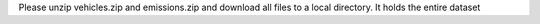 Please unzip vehicles.zip and emissions.zip and download all files to a local directory. 
It holds the entire dataset